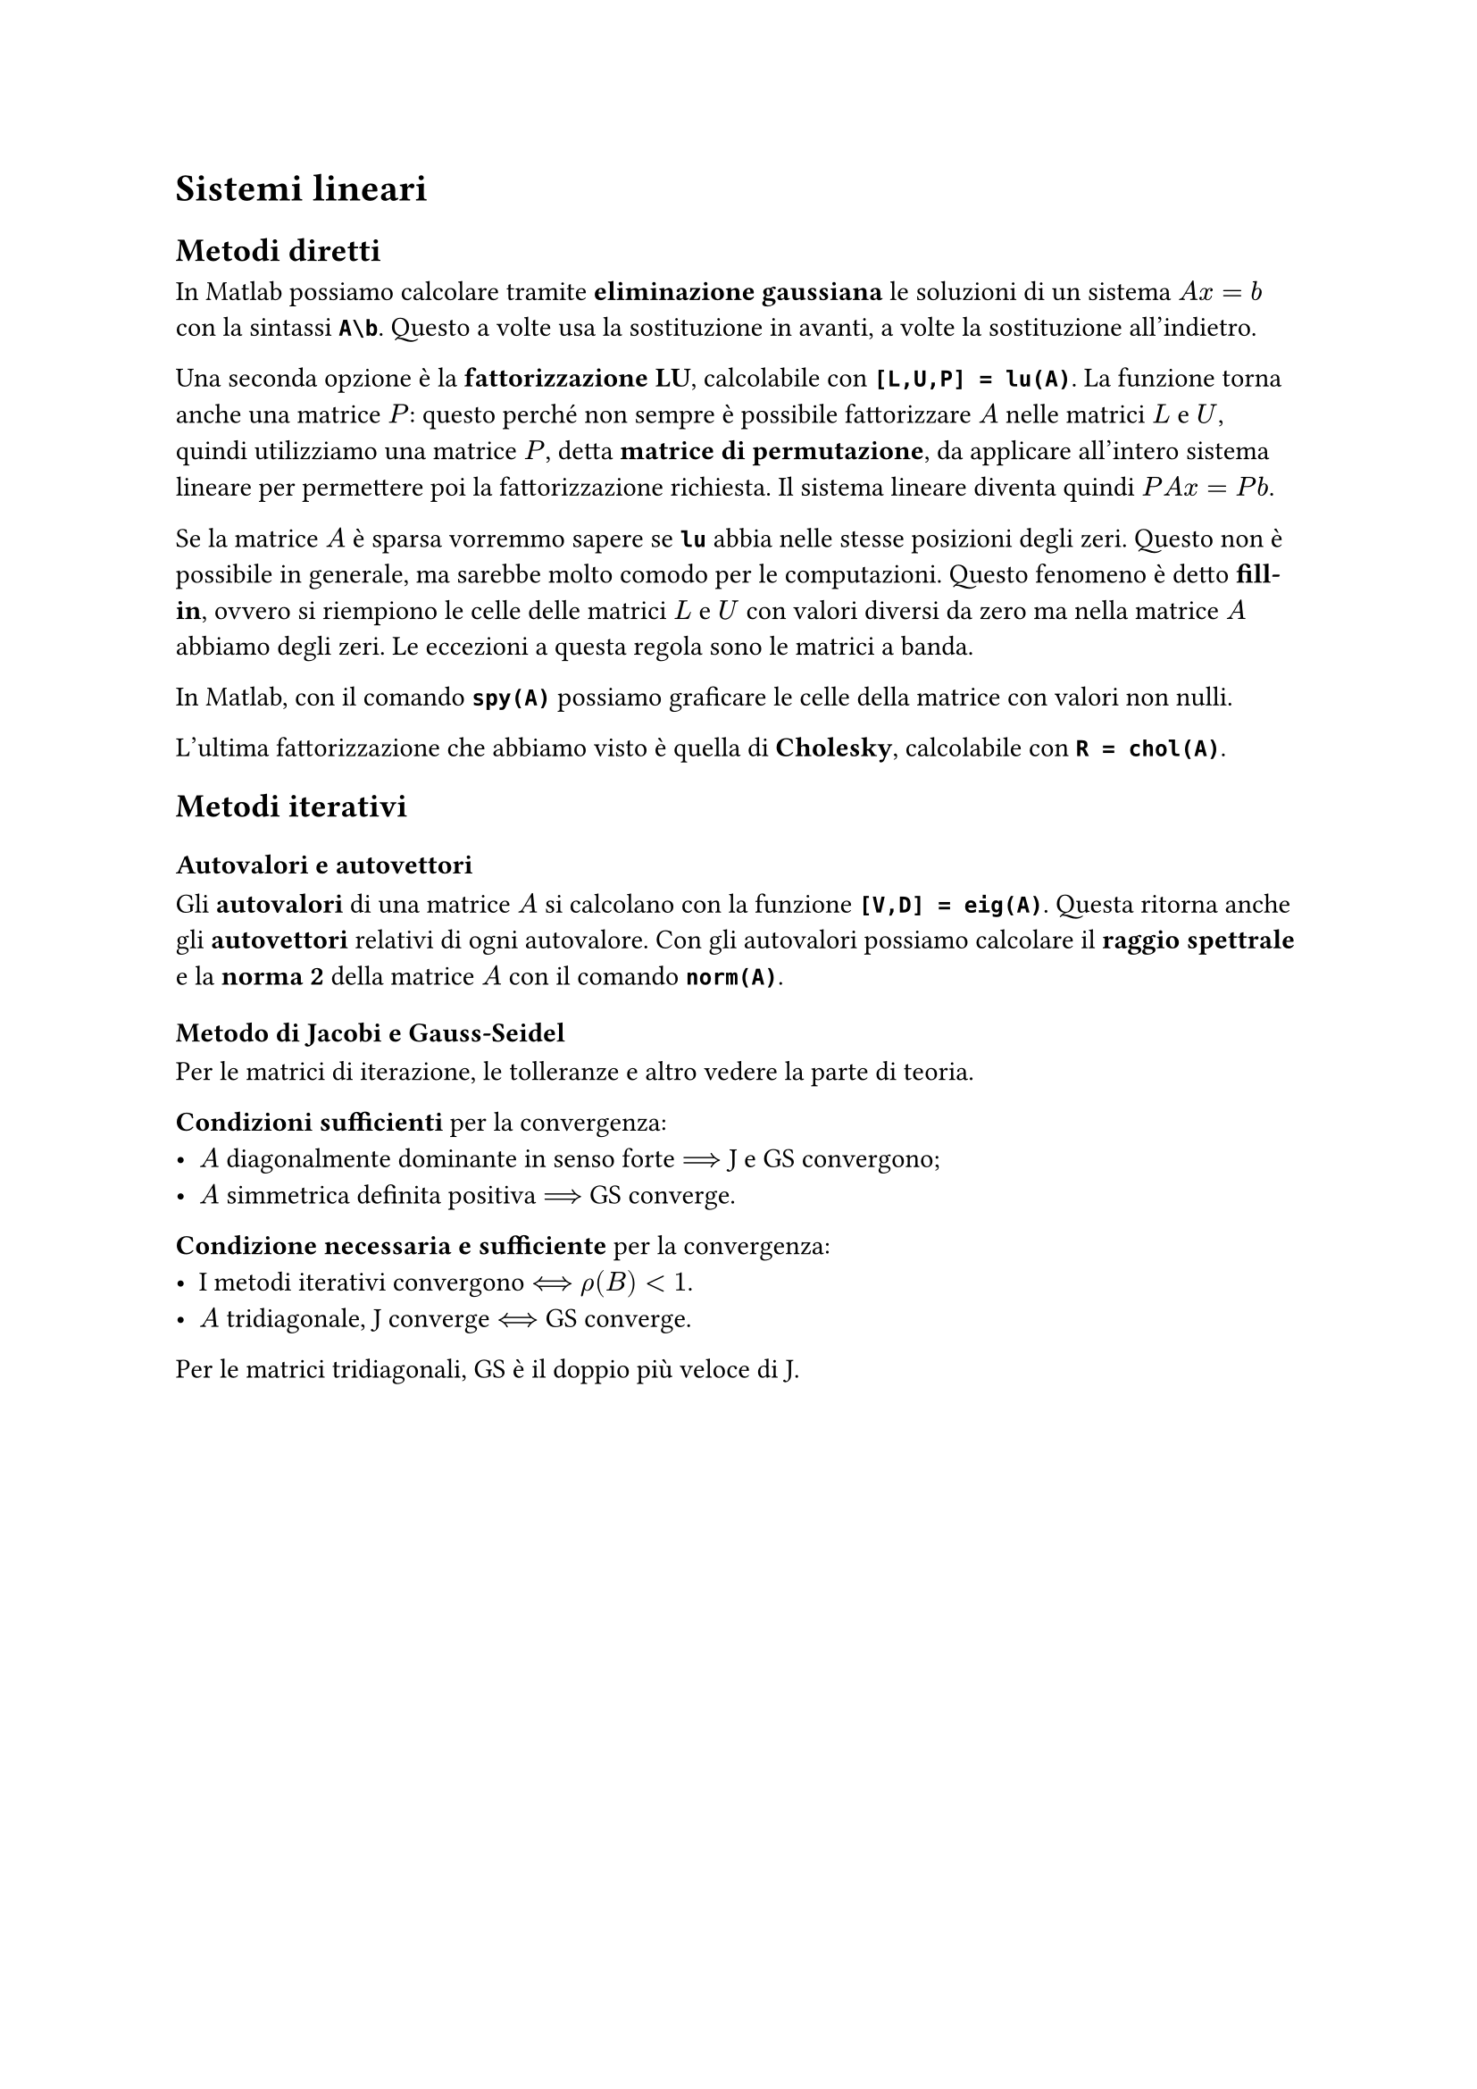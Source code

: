// Setup

// Capitolo

= Sistemi lineari

== Metodi diretti

In Matlab possiamo calcolare tramite *eliminazione gaussiana* le soluzioni di un sistema $A x = b$ con la sintassi *`A\b`*. Questo a volte usa la sostituzione in avanti, a volte la sostituzione all'indietro.

Una seconda opzione è la *fattorizzazione LU*, calcolabile con *`[L,U,P] = lu(A)`*. La funzione torna anche una matrice $P$: questo perché non sempre è possibile fattorizzare $A$ nelle matrici $L$ e $U$, quindi utilizziamo una matrice $P$, detta *matrice di permutazione*, da applicare all'intero sistema lineare per permettere poi la fattorizzazione richiesta. Il sistema lineare diventa quindi $P A x = P b$.

Se la matrice $A$ è sparsa vorremmo sapere se *`lu`* abbia nelle stesse posizioni degli zeri. Questo non è possibile in generale, ma sarebbe molto comodo per le computazioni. Questo fenomeno è detto *fill-in*, ovvero si riempiono le celle delle matrici $L$ e $U$ con valori diversi da zero ma nella matrice $A$ abbiamo degli zeri. Le eccezioni a questa regola sono le matrici a banda.

In Matlab, con il comando *`spy(A)`* possiamo graficare le celle della matrice con valori non nulli.

L'ultima fattorizzazione che abbiamo visto è quella di *Cholesky*, calcolabile con *`R = chol(A)`*.

== Metodi iterativi

=== Autovalori e autovettori

Gli *autovalori* di una matrice $A$ si calcolano con la funzione *`[V,D] = eig(A)`*. Questa ritorna anche gli *autovettori* relativi di ogni autovalore. Con gli autovalori possiamo calcolare il *raggio spettrale* e la *norma 2* della matrice $A$ con il comando *`norm(A)`*.

=== Metodo di Jacobi e Gauss-Seidel

Per le matrici di iterazione, le tolleranze e altro vedere la parte di teoria.

*Condizioni sufficienti* per la convergenza:
- $A$ diagonalmente dominante in senso forte $arrow.long.double$ J e GS convergono;
- $A$ simmetrica definita positiva $arrow.long.double$ GS converge.

*Condizione necessaria e sufficiente* per la convergenza:
- I metodi iterativi convergono $arrow.long.double.l.r$ $rho(B) < 1$.
- $A$ tridiagonale, J converge $arrow.long.double.l.r$ GS converge.

Per le matrici tridiagonali, GS è il doppio più veloce di J.

